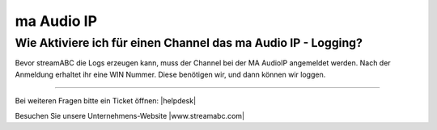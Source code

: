 .. index:: ma Audio IP

ma Audio IP
***********



Wie Aktiviere ich für einen Channel das ma Audio IP - Logging?
--------------------------------------------------------------
Bevor streamABC die Logs erzeugen kann, muss der Channel bei der MA AudioIP angemeldet werden. Nach der Anmeldung erhaltet ihr eine WIN Nummer. Diese benötigen wir, und dann können wir loggen.




----

Bei weiteren Fragen bitte ein Ticket öffnen: |helpdesk|

Besuchen Sie unsere Unternehmens-Website |www.streamabc.com|



.. |helpdesk| raw:: html

    <a href="https://streamabc.zammad.com" target="_blank">https://streamabc.zammad.com</a>


.. |www.streamabc.com| raw:: html

   <a href="https://www.streamabc.com/#quantum-cast" target="_blank">www.streamabc.com/#quantum-cast</a>
   
